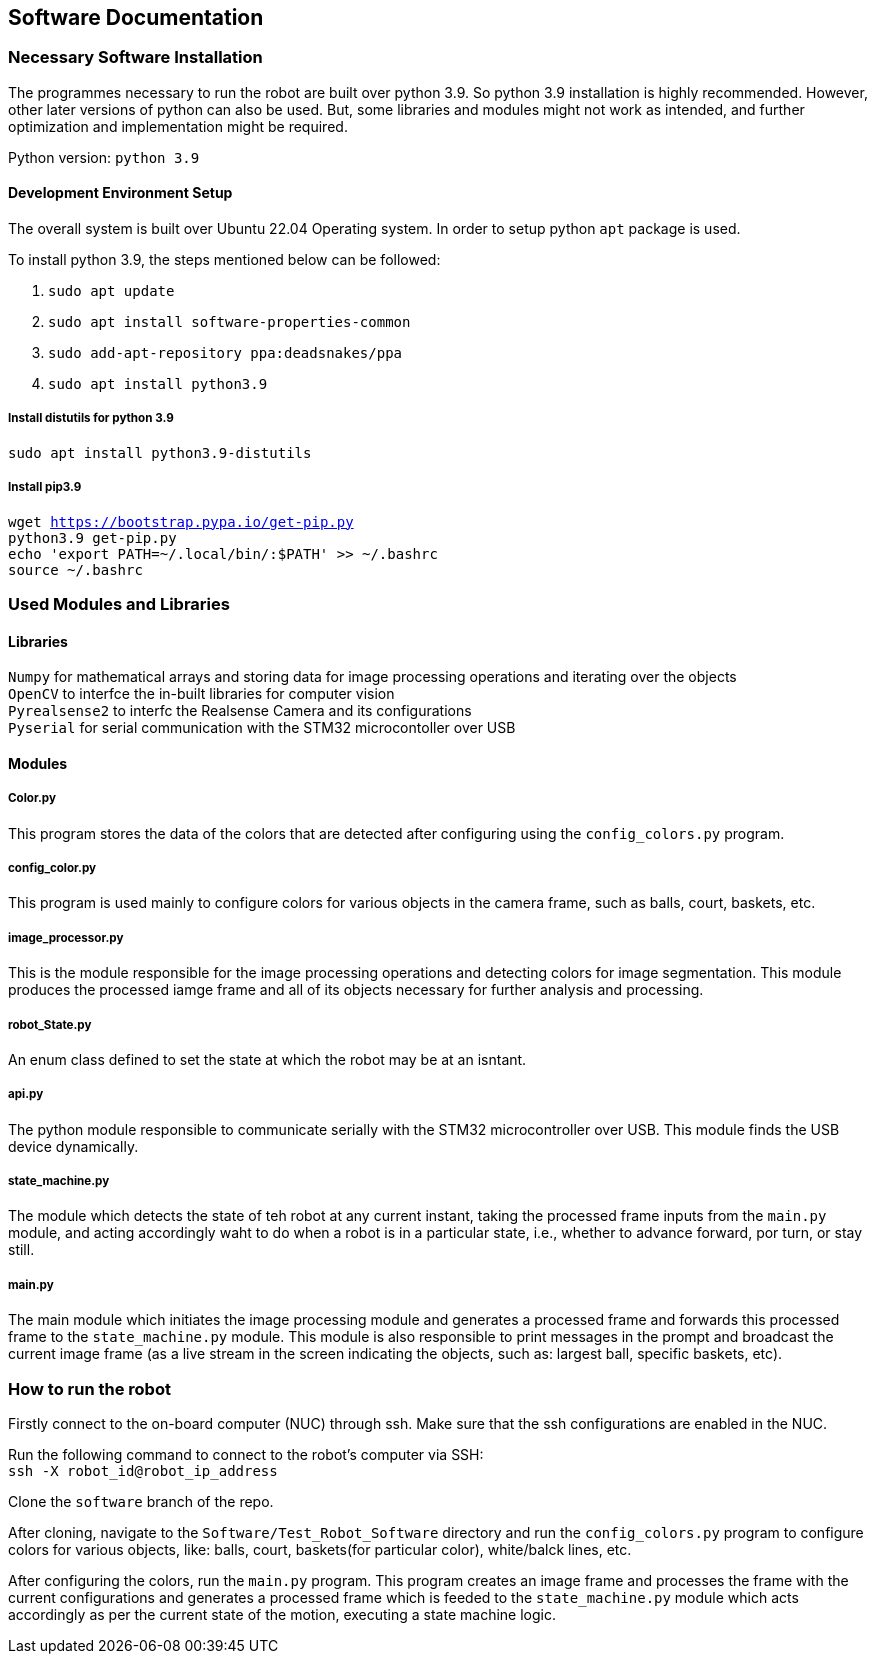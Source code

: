 ## Software Documentation

### Necessary Software Installation
The programmes necessary to run the robot are built over python 3.9. So python 3.9 installation is highly recommended. However, other later versions of python can also be used. But, some libraries and modules might not work as intended, and further optimization and implementation might be required. 

Python version: `python 3.9`


#### Development Environment Setup
The overall system is built over Ubuntu 22.04 Operating system. In order to setup python `apt` package is used.

To install python 3.9, the steps mentioned below can be followed:

1. `sudo apt update`    +
2. `sudo apt install software-properties-common`    +
3. `sudo add-apt-repository ppa:deadsnakes/ppa`     +
4. `sudo apt install python3.9`     +

##### Install distutils for python 3.9
`sudo apt install python3.9-distutils`  +

##### Install pip3.9 
``
wget https://bootstrap.pypa.io/get-pip.py   +
python3.9 get-pip.py    +
echo 'export PATH=~/.local/bin/:$PATH' >> ~/.bashrc +
source ~/.bashrc    +
``

### Used Modules and Libraries
#### Libraries
`Numpy` for mathematical arrays and storing data for image processing operations and iterating over the objects     +
`OpenCV` to interfce the in-built libraries for computer vision     +
`Pyrealsense2` to interfc the Realsense Camera and its configurations   +
`Pyserial` for serial communication with the STM32 microcontoller over USB      +

#### Modules
##### Color.py
This program stores the data of the colors that are detected after configuring using the `config_colors.py` program.    +

##### config_color.py
This program is used mainly to configure colors for various objects in the camera frame, such as balls, court, baskets, etc.

##### image_processor.py
This is the module responsible for the image processing operations and detecting colors for image segmentation. This module produces the processed iamge frame and all of its objects necessary for further analysis and processing.

##### robot_State.py
An enum class defined to set the state at which the robot may be at an isntant.

##### api.py
The python module responsible to communicate serially with the STM32 microcontroller over USB. This module finds the USB device dynamically.

##### state_machine.py
The module which detects the state of teh robot at any current instant, taking the processed frame inputs from the `main.py` module, and acting accordingly waht to do when a robot is in a particular state, i.e., whether to advance forward, por turn, or stay still.

##### main.py
The main module which initiates the image processing module and generates a processed frame and forwards this processed frame to the `state_machine.py` module. This module is also responsible to print messages in the prompt and broadcast the current image frame (as a live stream in the screen indicating the objects, such as: largest ball, specific baskets, etc).

### How to run the robot
Firstly connect to the on-board computer (NUC) through ssh. Make sure that the ssh configurations are enabled in the NUC.

Run the following command to connect to the robot's computer via SSH:   +
``
ssh -X robot_id@robot_ip_address    +
``

Clone the `software` branch of the repo.

After cloning, navigate to the `Software/Test_Robot_Software` directory and run the `config_colors.py` program to configure colors for various objects, like: balls, court, baskets(for particular color), white/balck lines, etc.

After configuring the colors, run the `main.py` program. This program creates an image frame and processes the frame with the current configurations and generates a processed frame which is feeded to the `state_machine.py` module which acts accordingly as per the current state of the motion, executing a state machine logic.



 